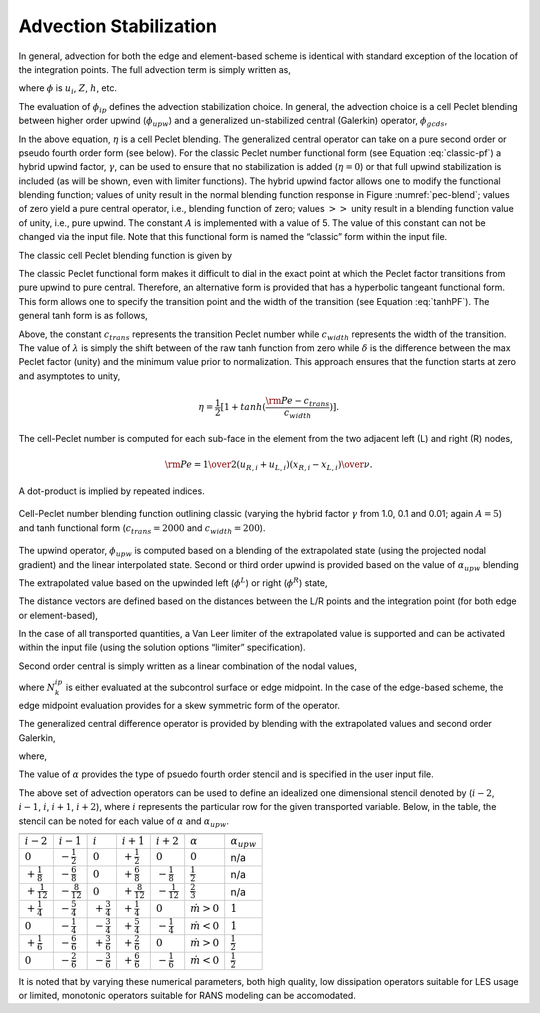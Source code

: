Advection Stabilization
-----------------------

In general, advection for both the edge and element-based scheme is
identical with standard exception of the location of the integration
points. The full advection term is simply written as,

.. math::
   :label: adv-form

   ADV_{\phi} = \int \rho u_j \phi_{ip} A_j = \sum \dot{m} \phi_{ip},


where :math:`\phi` is :math:`u_i`, :math:`Z`, :math:`h`, etc.

The evaluation of :math:`\phi_{ip}` defines the advection stabilization
choice. In general, the advection choice is a cell Peclet blending
between higher order upwind (:math:`\phi_{upw}`) and a generalized
un-stabilized central (Galerkin) operator, :math:`\phi_{gcds}`,

.. math:: 
   :label: adv-phi-ip

    \phi_{ip} = \eta \phi_{upw} + (1-\eta)\phi_{gcds}.

In the above equation, :math:`\eta` is a cell Peclet
blending. The generalized central operator can take on a pure second
order or pseudo fourth order form (see below). For the classic Peclet
number functional form (see Equation :eq:`classic-pf`) a hybrid upwind
factor, :math:`\gamma`, can be used to ensure that no stabilization is
added (:math:`\eta = 0`) or that full upwind stabilization is included
(as will be shown, even with limiter functions). The hybrid upwind
factor allows one to modify the functional blending function; values of
unity result in the normal blending function response in
Figure :numref:`pec-blend`; values of zero yield a pure central operator, i.e.,
blending function of zero; values :math:`>>` unity result in a blending
function value of unity, i.e., pure upwind. The constant :math:`A` is
implemented with a value of 5. The value of this constant can not be
changed via the input file. Note that this functional form is named the
“classic” form within the input file.

The classic cell Peclet blending function is given by

.. math::
   :label: classic-pf

   \eta = \frac {{\gamma \rm Pe}^2} {5 + {\gamma \rm Pe}^2}.


The classic Peclet functional form makes it difficult to dial in the
exact point at which the Peclet factor transitions from pure upwind to
pure central. Therefore, an alternative form is provided that has a
hyperbolic tangeant functional form. This form allows one to specify the
transition point and the width of the transition (see
Equation :eq:`tanhPF`). The general tanh form is as follows,

.. math::
   :label: tanhPF

   \eta = \frac {1}{2}[(a+b) + (b-a)tanh(\frac{\rm Pe - c_{trans}}{c_{width}})]


Above, the constant :math:`c_{trans}` represents the transition Peclet
number while :math:`c_{width}` represents the width of the transition.
The value of :math:`\lambda` is simply the shift between of the raw tanh
function from zero while :math:`\delta` is the difference between the
max Peclet factor (unity) and the minimum value prior to normalization.
This approach ensures that the function starts at zero and asymptotes to
unity,

.. math::

   \eta = \frac {1}{2}[1+tanh(\frac{\rm Pe - c_{trans}}{c_{width}})].


The cell-Peclet number is computed for each sub-face in the element from
the two adjacent left (L) and right (R) nodes,

.. math::

   {\rm Pe} = {{{1 \over 2} \left( u_{R,i} + u_{L,i} \right) 
                         \left( x_{R,i} - x_{L,i} \right) } \over \nu }.

A dot-product is implied by repeated indices.

.. _pec-blend:

.. figure:: images/pecletFactor.pdf
   :alt: Cell-Peclet number blending function
   :align: center
   :width: 500px

   Cell-Peclet number blending function outlining classic (varying the
   hybrid factor :math:`\gamma` from 1.0, 0.1 and 0.01; again
   :math:`A=5`) and tanh functional form (:math:`c_{trans}=2000` and
   :math:`c_{width}=200`).

The upwind operator, :math:`\phi_{upw}` is computed based on a blending
of the extrapolated state (using the projected nodal gradient) and the
linear interpolated state. Second or third order upwind is provided
based on the value of :math:`\alpha_{upw}` blending

.. math::
   :label: phi-upwind-full

   \phi_{upw} = \alpha_{upw}\tilde \phi^L_{upw} + \left(1-\alpha_{upw}\right)\phi_{cds}; \dot m > 0, \nonumber \\
                \alpha_{upw}\tilde\phi^R_{upw} + \left(1-\alpha_{upw}\right)\phi_{cds}; \dot m < 0.


The extrapolated value based on the upwinded left (:math:`\phi^L`) or
right (:math:`\phi^R`) state,

.. math::
   :label: adv-upw-lr

   \tilde \phi^L_{upw} &= \phi^L + d^L_j \frac{\partial \phi^L }{\partial x_j}, \nonumber \\
   \tilde \phi^R_{upw} &= \phi^R - d^R_j \frac{\partial \phi^R }{\partial x_j}.


The distance vectors are defined based on the distances between the L/R
points and the integration point (for both edge or element-based),

.. math::
   :label: distance-vec

   d^L_j &= x^{ip}_j - x^L_j, \nonumber \\
   d^R_j &= x^R_j - x^{ip}_j. 

In the case of all transported quantities, a Van Leer
limiter of the extrapolated value is supported and can be activated
within the input file (using the solution options “limiter”
specification).

Second order central is simply written as a linear combination of the
nodal values,

.. math::
   :label: phi-central

   \phi_{cds} = \sum N^{ip}_k \phi_k.


where :math:`N^{ip}_k` is either evaluated at the subcontrol surface or
edge midpoint. In the case of the edge-based scheme, the edge midpoint
evaluation provides for a skew symmetric form of the operator.

The generalized central difference operator is provided by blending with
the extrapolated values and second order Galerkin,

.. math::
   :label: phi4th

   \phi_{gcds} = \frac{1}{2} \left(  \hat\phi^L_{upw} + \hat\phi^R_{upw} \right),


where,

.. math::
   :label: adv-new4th
   
   \hat\phi^L_{upw} &= \alpha \tilde \phi^L_{upw} + \left(1-\alpha\right) \phi_{cds}, \nonumber \\
   \hat\phi^R_{upw} &= \alpha \tilde \phi^R_{upw} + \left(1-\alpha\right) \phi_{cds}.


The value of :math:`\alpha` provides the type of psuedo fourth order
stencil and is specified in the user input file.

The above set of advection operators can be used to define an idealized
one dimensional stencil denoted by (:math:`i-2`, :math:`i-1`, :math:`i`,
:math:`i+1`, :math:`i+2`), where :math:`i` represents the particular row
for the given transported variable. Below, in the table, the
stencil can be noted for each value of :math:`\alpha` and
:math:`\alpha_{upw}`.

=====================  =====================  ====================  =====================  =====================  ===================  ====================

=====================  =====================  ====================  =====================  =====================  ===================  ====================
:math:`i-2`            :math:`i-1`            :math:`i`             :math:`i+1`            :math:`i+2`            :math:`\alpha`       :math:`\alpha_{upw}`
:math:`0`              :math:`-\frac{1}{2}`   :math:`0`             :math:`+\frac{1}{2}`   :math:`0`              :math:`0`            n/a
:math:`+\frac{1}{8}`   :math:`-\frac{6}{8}`   :math:`0`             :math:`+\frac{6}{8}`   :math:`-\frac{1}{8}`   :math:`\frac{1}{2}`  n/a
:math:`+\frac{1}{12}`  :math:`-\frac{8}{12}`  :math:`0`             :math:`+\frac{8}{12}`  :math:`-\frac{1}{12}`  :math:`\frac{2}{3}`  n/a
:math:`+\frac{1}{4}`   :math:`-\frac{5}{4}`   :math:`+\frac{3}{4}`  :math:`+\frac{1}{4}`   :math:`0`              :math:`\dot m > 0`   :math:`1`
:math:`0`              :math:`-\frac{1}{4}`   :math:`-\frac{3}{4}`  :math:`+\frac{5}{4}`   :math:`-\frac{1}{4}`   :math:`\dot m < 0`   :math:`1`
:math:`+\frac{1}{6}`   :math:`-\frac{6}{6}`   :math:`+\frac{3}{6}`  :math:`+\frac{2}{6}`   :math:`0`              :math:`\dot m > 0`   :math:`\frac{1}{2}`
:math:`0`              :math:`-\frac{2}{6}`   :math:`-\frac{3}{6}`  :math:`+\frac{6}{6}`   :math:`-\frac{1}{6}`   :math:`\dot m < 0`   :math:`\frac{1}{2}`
=====================  =====================  ====================  =====================  =====================  ===================  ====================

It is noted that by varying these numerical parameters, both high
quality, low dissipation operators suitable for LES usage or limited,
monotonic operators suitable for RANS modeling can be accomodated.
